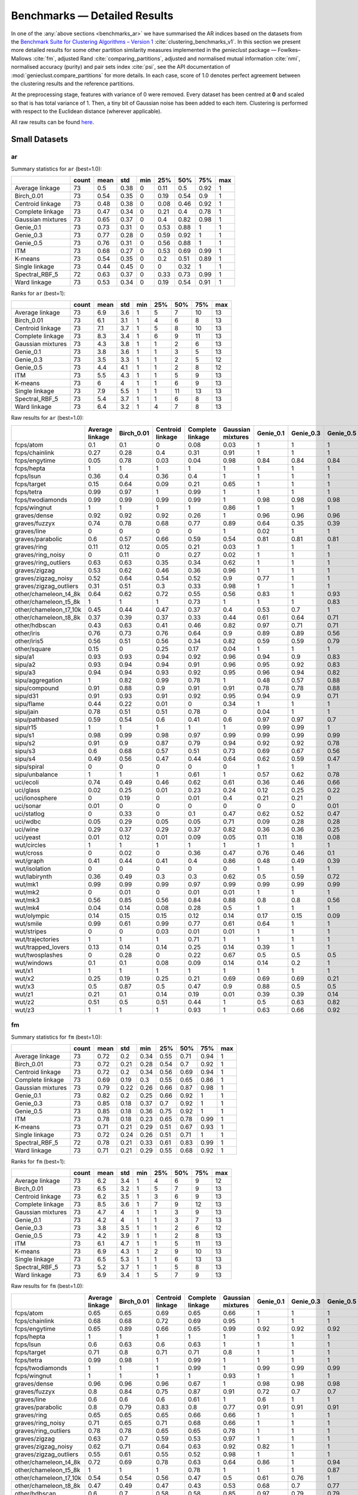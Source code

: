 Benchmarks — Detailed Results
=============================

In one of the :any:`above sections <benchmarks_ar>`
we have summarised the AR indices based on the datasets from
the `Benchmark Suite for Clustering Algorithms – Version 1 <https://github.com/gagolews/clustering_benchmarks_v1>`_
:cite:`clustering_benchmarks_v1`.
In this section we present more detailed results for
some other partition similarity measures implemented in the `genieclust`
package — Fowlkes–Mallows :cite:`fm`, adjusted Rand :cite:`comparing_partitions`,
adjusted and normalised mutual information :cite:`nmi`,
normalised accuracy (purity) and pair sets index :cite:`psi`,
see the API documentation of :mod:`genieclust.compare_partitions` for more details.
In each case, score of 1.0 denotes perfect agreement between the clustering
results and the reference partitions.

At the preprocessing stage, features with variance of 0 were removed.
Every dataset has been centred at **0** and scaled so that is has total
variance of 1. Then, a tiny bit of Gaussian noise has been added to each
item. Clustering is performed with respect to the Euclidean distance
(wherever applicable).

All raw results can be found `here <https://github.com/gagolews/clustering_results_v1/>`_.





Small Datasets
--------------










ar
^^

Summary statistics for ``ar`` (best=1.0):


=================  =======  ======  =====  =====  =====  =====  =====  =====
..                   count    mean    std    min    25%    50%    75%    max
=================  =======  ======  =====  =====  =====  =====  =====  =====
Average linkage         73    0.5    0.38      0   0.11   0.5    0.92      1
Birch_0.01              73    0.54   0.35      0   0.19   0.54   0.9       1
Centroid linkage        73    0.48   0.38      0   0.08   0.46   0.92      1
Complete linkage        73    0.47   0.34      0   0.21   0.4    0.78      1
Gaussian mixtures       73    0.65   0.37      0   0.4    0.82   0.98      1
Genie_0.1               73    0.73   0.31      0   0.53   0.88   1         1
Genie_0.3               73    0.77   0.28      0   0.59   0.92   1         1
Genie_0.5               73    0.76   0.31      0   0.56   0.88   1         1
ITM                     73    0.68   0.27      0   0.53   0.69   0.99      1
K-means                 73    0.54   0.35      0   0.2    0.51   0.89      1
Single linkage          73    0.44   0.45      0   0      0.32   1         1
Spectral_RBF_5          72    0.63   0.37      0   0.33   0.73   0.99      1
Ward linkage            73    0.53   0.34      0   0.19   0.54   0.91      1
=================  =======  ======  =====  =====  =====  =====  =====  ===== 


Ranks for ``ar`` (best=1):


=================  =======  ======  =====  =====  =====  =====  =====  =====
..                   count    mean    std    min    25%    50%    75%    max
=================  =======  ======  =====  =====  =====  =====  =====  =====
Average linkage         73     6.9    3.6      1      5      7     10     13
Birch_0.01              73     6.1    3.1      1      4      6      8     13
Centroid linkage        73     7.1    3.7      1      5      8     10     13
Complete linkage        73     8.3    3.4      1      6      9     11     13
Gaussian mixtures       73     4.3    3.8      1      1      2      6     13
Genie_0.1               73     3.8    3.6      1      1      3      5     13
Genie_0.3               73     3.5    3.3      1      1      2      5     12
Genie_0.5               73     4.4    4.1      1      1      2      8     12
ITM                     73     5.5    4.3      1      1      5      9     13
K-means                 73     6      4        1      1      6      9     13
Single linkage          73     7.9    5.5      1      1     11     13     13
Spectral_RBF_5          73     5.4    3.7      1      1      6      8     13
Ward linkage            73     6.4    3.2      1      4      7      8     13
=================  =======  ======  =====  =====  =====  =====  =====  ===== 


Raw results for ``ar`` (best=1.0):


======================  =================  ============  ==================  ==================  ====================  ===========  ===========  ===========  =====  =========  ================  ================  ==============
..                        Average linkage    Birch_0.01    Centroid linkage    Complete linkage    Gaussian mixtures     Genie_0.1    Genie_0.3    Genie_0.5    ITM    K-means    Single linkage    Spectral_RBF_5    Ward linkage
======================  =================  ============  ==================  ==================  ====================  ===========  ===========  ===========  =====  =========  ================  ================  ==============
fcps/atom                            0.1           0.1                 0                   0.08                  0.03         1            1            1      1          0.18              1                 1               0.1
fcps/chainlink                       0.27          0.28                0.4                 0.31                  0.91         1            1            1      1          0.09              1                 1               0.28
fcps/engytime                        0.05          0.78                0.03                0.04                  0.98         0.84         0.84         0.84   0.83       0.85              0                 0.92            0.75
fcps/hepta                           1             1                   1                   1                     1            1            1            1      0.9        1                 1                 1               1
fcps/lsun                            0.36          0.4                 0.36                0.4                   1            1            1            1      1          0.44              1                 0.8             0.37
fcps/target                          0.15          0.64                0.09                0.21                  0.65         1            1            1      1          0.63              1                 1               0.64
fcps/tetra                           0.99          0.97                1                   0.99                  1            1            1            1      1          1                 0                 1               0.97
fcps/twodiamonds                     0.99          0.99                0.99                0.99                  1            0.98         0.98         0.98   0.99       1                 0                 1               1
fcps/wingnut                         1             1                   1                   1                     0.86         1            1            1      1          0.86              1                 0.78            0.6
graves/dense                         0.92          0.92                0.92                0.26                  1            0.96         0.96         0.96   1          0.81              0                 0.92            0.92
graves/fuzzyx                        0.74          0.78                0.68                0.77                  0.89         0.64         0.35         0.39   0.89       0.93              0                 0.44            0.64
graves/line                          0             0                   0                   0                     1            0.02         1            1      0.12       0                 1                 1               0
graves/parabolic                     0.6           0.57                0.66                0.59                  0.54         0.81         0.81         0.81   0.64       0.59              0                 0.66            0.62
graves/ring                          0.11          0.12                0.05                0.21                  0.03         1            1            1      1          0                 1                 1               0.12
graves/ring_noisy                    0             0.11                0                   0.27                  0.02         1            1            1      1          0.16              0                 1               0.15
graves/ring_outliers                 0.63          0.63                0.35                0.34                  0.62         1            1            1      1          0.62              1                 1               0.63
graves/zigzag                        0.53          0.62                0.46                0.36                  0.96         1            1            1      0.78       0.53              1                 0.68            0.54
graves/zigzag_noisy                  0.52          0.64                0.54                0.52                  0.9          0.77         1            1      0.54       0.51              0.47              0.63            0.66
graves/zigzag_outliers               0.31          0.51                0.3                 0.33                  0.98         1            1            1      0.83       0.44              0.48              0.34            0.39
other/chameleon_t4_8k                0.64          0.62                0.72                0.55                  0.56         0.83         1            0.93   0.84       0.6               0                 0.63            0.61
other/chameleon_t5_8k                1             1                   1                   0.73                  1            1            1            0.83   0.59       1                 0                 1               1
other/chameleon_t7_10k               0.45          0.44                0.47                0.37                  0.4          0.53         0.7          1      0.53       0.42              0                 0.38            0.43
other/chameleon_t8_8k                0.37          0.39                0.37                0.33                  0.44         0.61         0.64         0.71   0.57       0.37              0                 0.36            0.37
other/hdbscan                        0.43          0.63                0.41                0.46                  0.82         0.97         0.71         0.71   0.75       0.64              0                 0.33            0.84
other/iris                           0.76          0.73                0.76                0.64                  0.9          0.89         0.89         0.56   0.89       0.73              0.56              0.75            0.73
other/iris5                          0.56          0.51                0.56                0.34                  0.82         0.59         0.59         0.79   0.52       0.51              0.15              0.53            0.51
other/square                         0.15          0                   0.25                0.17                  0.04         1            1            1      1          0.03              1                 0.17            0.25
sipu/a1                              0.93          0.93                0.94                0.92                  0.96         0.94         0.9          0.83   0.77       0.97              0.44              0.94            0.91
sipu/a2                              0.93          0.94                0.94                0.91                  0.96         0.95         0.92         0.83   0.77       0.97              0.35              0.91            0.92
sipu/a3                              0.94          0.94                0.93                0.92                  0.95         0.96         0.94         0.82   0.77       0.95              0.32              0.93            0.94
sipu/aggregation                     1             0.82                0.99                0.78                  1            0.48         0.57         0.88   0.61       0.76              0.8               0.99            0.81
sipu/compound                        0.91          0.88                0.9                 0.91                  0.91         0.78         0.78         0.88   0.62       0.76              0.93              0.87            0.88
sipu/d31                             0.91          0.93                0.91                0.92                  0.95         0.94         0.9          0.71   0.8        0.95              0.17              0.94            0.92
sipu/flame                           0.44          0.22                0.01                0                     0.34         1            1            1      0.35       0.48              0.01              0.83            0.22
sipu/jain                            0.78          0.51                0.51                0.78                  0            0.04         1            1      0.32       0.32              0.26              0.51            0.51
sipu/pathbased                       0.59          0.54                0.6                 0.41                  0.6          0.97         0.97         0.7    0.54       0.5               0                 0.6             0.54
sipu/r15                             1             1                   1                   1                     1            0.99         0.99         1      0.99       1                 1                 1               1
sipu/s1                              0.98          0.99                0.98                0.97                  0.99         0.99         0.99         0.99   0.76       0.99              0.46              0.99            0.98
sipu/s2                              0.91          0.9                 0.87                0.79                  0.94         0.92         0.92         0.78   0.77       0.94              0                 0.94            0.91
sipu/s3                              0.6           0.68                0.57                0.51                  0.73         0.69         0.67         0.56   0.61       0.72              0                 0.71            0.68
sipu/s4                              0.49          0.56                0.47                0.44                  0.64         0.62         0.59         0.47   0.55       0.63              0                 0.57            0.55
sipu/spiral                          0             0                   0                   0                     0            1            1            1      0.73       0                 1                 0               0
sipu/unbalance                       1             1                   1                   0.61                  1            0.57         0.62         0.78   0.53       1                 1                 1               1
uci/ecoli                            0.74          0.49                0.46                0.62                  0.61         0.36         0.46         0.66   0.33       0.46              0.04              0.35            0.49
uci/glass                            0.02          0.25                0.01                0.23                  0.24         0.12         0.25         0.22   0.23       0.27              0.01              0.22            0.26
uci/ionosphere                       0             0.19                0                   0.01                  0.4          0.21         0.21         0      0.09       0.18              0                 0               0.19
uci/sonar                            0.01          0                   0                   0                     0            0            0            0.01   0          0.01              0                 0               0
uci/statlog                          0             0.33                0                   0.1                   0.47         0.62         0.52         0.47   0.53       0.36              0               nan               0.31
uci/wdbc                             0.05          0.29                0.05                0.05                  0.71         0.09         0.28         0.28   0.63       0.49              0                 0               0.29
uci/wine                             0.29          0.37                0.29                0.37                  0.82         0.36         0.36         0.25   0.39       0.37              0.01              0.32            0.37
uci/yeast                            0.01          0.12                0.01                0.09                  0.05         0.11         0.18         0.08   0.08       0.14              0.01              0.01            0.13
wut/circles                          1             1                   1                   1                     1            1            1            1      1          1                 1                 1               1
wut/cross                            0             0.02                0                   0.36                  0.47         0.76         0.46         0.1    0.53       0.11              0                 0               0.07
wut/graph                            0.41          0.44                0.41                0.4                   0.86         0.48         0.49         0.39   0.52       0.44              0.03              0.41            0.46
wut/isolation                        0             0                   0                   0                     0            1            1            1      1          0                 1                 0               0
wut/labirynth                        0.36          0.49                0.3                 0.3                   0.62         0.5          0.59         0.72   0.72       0.29              0.76              0.39            0.34
wut/mk1                              0.99          0.99                0.99                0.97                  0.99         0.99         0.99         0.99   0.53       0.99              0.56              0.99            0.99
wut/mk2                              0             0.01                0                   0.01                  0.01         1            1            1      1          0.01              1                 0               0
wut/mk3                              0.56          0.85                0.56                0.84                  0.88         0.8          0.8          0.56   0.54       0.89              0                 0.88            0.86
wut/mk4                              0.04          0.14                0.08                0.28                  0.5          1            1            1      0.59       0.2               1                 0.2             0.19
wut/olympic                          0.14          0.15                0.15                0.12                  0.14         0.17         0.15         0.09   0.21       0.11              0                 0.13            0.13
wut/smile                            0.99          0.61                0.99                0.77                  0.61         0.64         1            1      0.62       0.61              1                 1               0.65
wut/stripes                          0             0                   0.03                0.01                  0.01         1            1            1      1          0.01              1                 0.01            0.01
wut/trajectories                     1             1                   1                   0.71                  1            1            1            1      1          1                 1                 1               1
wut/trapped_lovers                   0.13          0.14                0.14                0.25                  0.14         0.39         1            1      0.39       0.15              1                 0.75            0.16
wut/twosplashes                      0             0.28                0                   0.22                  0.67         0.5          0.5          0.5    0.73       0.28              0                 0.28            0.19
wut/windows                          0.1           0.1                 0.08                0.09                  0.14         0.14         0.2          1      0.35       0.09              1                 0.15            0.1
wut/x1                               1             1                   1                   1                     1            1            1            1      1          1                 1                 1               1
wut/x2                               0.25          0.19                0.25                0.21                  0.69         0.69         0.69         0.21   0.69       0.21              0                 0.27            0.19
wut/x3                               0.5           0.87                0.5                 0.47                  0.9          0.88         0.5          0.5    0.65       0.86              0.01              0.51            0.92
wut/z1                               0.21          0.1                 0.14                0.19                  0.01         0.39         0.39         0.14   0.39       0.2               0                 0.15            0.1
wut/z2                               0.51          0.5                 0.51                0.44                  1            0.5          0.63         0.82   0.49       0.47              0.73              0.99            0.43
wut/z3                               1             1                   1                   0.93                  1            0.63         0.66         0.92   0.65       1                 0.74              0.98            1
======================  =================  ============  ==================  ==================  ====================  ===========  ===========  ===========  =====  =========  ================  ================  ============== 


fm
^^

Summary statistics for ``fm`` (best=1.0):


=================  =======  ======  =====  =====  =====  =====  =====  =====
..                   count    mean    std    min    25%    50%    75%    max
=================  =======  ======  =====  =====  =====  =====  =====  =====
Average linkage         73    0.72   0.2    0.34   0.55   0.71   0.94      1
Birch_0.01              73    0.72   0.21   0.28   0.54   0.7    0.92      1
Centroid linkage        73    0.72   0.2    0.34   0.56   0.69   0.94      1
Complete linkage        73    0.69   0.19   0.3    0.55   0.65   0.86      1
Gaussian mixtures       73    0.79   0.22   0.26   0.66   0.87   0.98      1
Genie_0.1               73    0.82   0.2    0.25   0.66   0.92   1         1
Genie_0.3               73    0.85   0.18   0.37   0.7    0.92   1         1
Genie_0.5               73    0.85   0.18   0.36   0.75   0.92   1         1
ITM                     73    0.78   0.18   0.23   0.65   0.78   0.99      1
K-means                 73    0.71   0.21   0.29   0.51   0.67   0.93      1
Single linkage          73    0.72   0.24   0.26   0.51   0.71   1         1
Spectral_RBF_5          72    0.78   0.21   0.33   0.61   0.83   0.99      1
Ward linkage            73    0.71   0.21   0.29   0.55   0.68   0.92      1
=================  =======  ======  =====  =====  =====  =====  =====  ===== 


Ranks for ``fm`` (best=1):


=================  =======  ======  =====  =====  =====  =====  =====  =====
..                   count    mean    std    min    25%    50%    75%    max
=================  =======  ======  =====  =====  =====  =====  =====  =====
Average linkage         73     6.2    3.4      1      4      6      9     12
Birch_0.01              73     6.5    3.2      1      5      7      9     13
Centroid linkage        73     6.2    3.5      1      3      6      9     13
Complete linkage        73     8.5    3.6      1      7      9     12     13
Gaussian mixtures       73     4.7    4        1      1      3      9     13
Genie_0.1               73     4.2    4        1      1      3      7     13
Genie_0.3               73     3.8    3.5      1      1      2      6     12
Genie_0.5               73     4.2    3.9      1      1      2      8     13
ITM                     73     6.1    4.7      1      1      5     11     13
K-means                 73     6.9    4.3      1      2      9     10     13
Single linkage          73     6.5    5.3      1      1      6     13     13
Spectral_RBF_5          73     5.2    3.7      1      1      5      8     13
Ward linkage            73     6.9    3.4      1      5      7      9     13
=================  =======  ======  =====  =====  =====  =====  =====  ===== 


Raw results for ``fm`` (best=1.0):


======================  =================  ============  ==================  ==================  ====================  ===========  ===========  ===========  =====  =========  ================  ================  ==============
..                        Average linkage    Birch_0.01    Centroid linkage    Complete linkage    Gaussian mixtures     Genie_0.1    Genie_0.3    Genie_0.5    ITM    K-means    Single linkage    Spectral_RBF_5    Ward linkage
======================  =================  ============  ==================  ==================  ====================  ===========  ===========  ===========  =====  =========  ================  ================  ==============
fcps/atom                            0.65          0.65                0.69                0.65                  0.66         1            1            1      1          0.65              1                 1               0.65
fcps/chainlink                       0.68          0.68                0.72                0.69                  0.95         1            1            1      1          0.55              1                 1               0.68
fcps/engytime                        0.65          0.89                0.66                0.65                  0.99         0.92         0.92         0.92   0.92       0.92              0.71              0.96            0.87
fcps/hepta                           1             1                   1                   1                     1            1            1            1      0.91       1                 1                 1               1
fcps/lsun                            0.6           0.63                0.6                 0.63                  1            1            1            1      1          0.65              1                 0.88            0.61
fcps/target                          0.71          0.8                 0.71                0.71                  0.8          1            1            1      1          0.79              1                 1               0.79
fcps/tetra                           0.99          0.98                1                   0.99                  1            1            1            1      1          1                 0.49              1               0.98
fcps/twodiamonds                     1             1                   1                   0.99                  1            0.99         0.99         0.99   0.99       1                 0.71              1               1
fcps/wingnut                         1             1                   1                   1                     0.93         1            1            1      1          0.93              1                 0.89            0.8
graves/dense                         0.96          0.96                0.96                0.67                  1            0.98         0.98         0.98   1          0.9               0.69              0.96            0.96
graves/fuzzyx                        0.8           0.84                0.75                0.87                  0.91         0.72         0.7          0.7    0.94       0.96              0.72              0.69            0.8
graves/line                          0.6           0.6                 0.6                 0.61                  1            0.6          1            1      0.63       0.6               1                 1               0.64
graves/parabolic                     0.8           0.79                0.83                0.8                   0.77         0.91         0.91         0.91   0.82       0.79              0.71              0.83            0.81
graves/ring                          0.65          0.65                0.65                0.66                  0.66         1            1            1      1          0.5               1                 1               0.65
graves/ring_noisy                    0.71          0.65                0.71                0.68                  0.66         1            1            1      1          0.65              0.71              1               0.65
graves/ring_outliers                 0.78          0.78                0.65                0.65                  0.78         1            1            1      1          0.78              1                 1               0.78
graves/zigzag                        0.63          0.7                 0.59                0.53                  0.97         1            1            1      0.82       0.64              1                 0.75            0.64
graves/zigzag_noisy                  0.62          0.71                0.64                0.63                  0.92         0.82         1            1      0.63       0.62              0.67              0.72            0.73
graves/zigzag_outliers               0.55          0.61                0.55                0.52                  0.98         1            1            1      0.86       0.59              0.67              0.66            0.58
other/chameleon_t4_8k                0.72          0.69                0.78                0.63                  0.64         0.86         1            0.94   0.87       0.67              0.44              0.69            0.68
other/chameleon_t5_8k                1             1                   1                   0.78                  1            1            1            0.87   0.67       1                 0.41              1               1
other/chameleon_t7_10k               0.54          0.54                0.56                0.47                  0.5          0.61         0.76         1      0.62       0.51              0.43              0.48            0.52
other/chameleon_t8_8k                0.47          0.49                0.47                0.43                  0.53         0.68         0.7          0.77   0.64       0.46              0.41              0.46            0.47
other/hdbscan                        0.6           0.7                 0.58                0.58                  0.85         0.97         0.79         0.79   0.8        0.7               0.42              0.53            0.87
other/iris                           0.84          0.82                0.84                0.77                  0.94         0.92         0.92         0.75   0.92       0.82              0.76              0.83            0.82
other/iris5                          0.77          0.74                0.77                0.67                  0.9          0.76         0.76         0.89   0.72       0.73              0.69              0.75            0.74
other/square                         0.65          0.5                 0.67                0.65                  0.52         1            1            1      1          0.52              1                 0.65            0.67
sipu/a1                              0.93          0.94                0.94                0.92                  0.96         0.94         0.9          0.85   0.78       0.97              0.56              0.94            0.92
sipu/a2                              0.94          0.94                0.94                0.91                  0.96         0.95         0.92         0.84   0.78       0.97              0.48              0.91            0.92
sipu/a3                              0.94          0.94                0.94                0.92                  0.95         0.96         0.94         0.84   0.77       0.95              0.45              0.93            0.94
sipu/aggregation                     1             0.86                0.99                0.83                  1            0.58         0.66         0.91   0.69       0.82              0.86              0.99            0.86
sipu/compound                        0.94          0.92                0.93                0.94                  0.94         0.85         0.85         0.92   0.74       0.83              0.95              0.91            0.92
sipu/d31                             0.91          0.93                0.91                0.93                  0.95         0.94         0.9          0.74   0.81       0.96              0.35              0.94            0.92
sipu/flame                           0.73          0.63                0.73                0.62                  0.68         1            1            1      0.69       0.75              0.73              0.92            0.63
sipu/jain                            0.92          0.79                0.79                0.92                  0.59         0.59         1            1      0.7        0.7               0.8               0.79            0.79
sipu/pathbased                       0.73          0.67                0.73                0.6                   0.74         0.98         0.98         0.8    0.69       0.66              0.57              0.74            0.67
sipu/r15                             1             1                   1                   1                     1            0.99         0.99         1      0.99       1                 1                 1               1
sipu/s1                              0.98          0.99                0.98                0.97                  0.99         0.99         0.99         0.99   0.77       0.99              0.59              0.99            0.98
sipu/s2                              0.92          0.91                0.88                0.81                  0.95         0.92         0.92         0.8    0.78       0.94              0.26              0.94            0.91
sipu/s3                              0.64          0.7                 0.62                0.55                  0.75         0.71         0.69         0.61   0.64       0.74              0.26              0.73            0.7
sipu/s4                              0.55          0.59                0.53                0.49                  0.67         0.64         0.62         0.53   0.58       0.66              0.26              0.61            0.58
sipu/spiral                          0.36          0.34                0.36                0.34                  0.33         1            1            1      0.82       0.33              1                 0.33            0.34
sipu/unbalance                       1             1                   1                   0.77                  1            0.69         0.73         0.84   0.66       1                 1                 1               1
uci/ecoli                            0.82          0.61                0.68                0.72                  0.71         0.51         0.59         0.75   0.48       0.59              0.53              0.62            0.61
uci/glass                            0.49          0.5                 0.49                0.55                  0.47         0.33         0.48         0.48   0.41       0.51              0.51              0.47            0.51
uci/ionosphere                       0.73          0.61                0.73                0.73                  0.71         0.64         0.64         0.64   0.56       0.61              0.73              0.73            0.61
uci/sonar                            0.65          0.53                0.69                0.53                  0.51         0.52         0.52         0.64   0.51       0.5               0.7               0.7             0.53
uci/statlog                          0.37          0.47                0.38                0.43                  0.57         0.68         0.6          0.58   0.6        0.48              0.38            nan               0.45
uci/wdbc                             0.72          0.74                0.72                0.72                  0.87         0.6          0.74         0.74   0.82       0.79              0.73              0.73            0.74
uci/wine                             0.62          0.58                0.62                0.59                  0.88         0.58         0.58         0.59   0.6        0.58              0.56              0.63            0.58
uci/yeast                            0.46          0.28                0.47                0.42                  0.26         0.25         0.39         0.39   0.23       0.3               0.47              0.47            0.29
wut/circles                          1             1                   1                   1                     1            1            1            1      1          1                 1                 1               1
wut/cross                            0.49          0.45                0.49                0.6                   0.64         0.82         0.62         0.44   0.67       0.44              0.5               0.5             0.44
wut/graph                            0.49          0.51                0.49                0.48                  0.88         0.54         0.55         0.49   0.57       0.51              0.31              0.49            0.53
wut/isolation                        0.34          0.35                0.35                0.34                  0.33         1            1            1      1          0.33              1                 0.33            0.34
wut/labirynth                        0.51          0.61                0.47                0.46                  0.72         0.62         0.69         0.79   0.79       0.45              0.85              0.53            0.49
wut/mk1                              0.99          0.99                0.99                0.98                  0.99         0.99         0.99         0.99   0.7        0.99              0.77              0.99            0.99
wut/mk2                              0.5           0.51                0.51                0.5                   0.5          1            1            1      1          0.5               1                 0.5             0.51
wut/mk3                              0.77          0.9                 0.77                0.9                   0.92         0.86         0.86         0.75   0.7        0.93              0.57              0.92            0.91
wut/mk4                              0.49          0.49                0.48                0.55                  0.67         1            1            1      0.73       0.5               1                 0.51            0.5
wut/olympic                          0.35          0.33                0.34                0.3                   0.32         0.37         0.37         0.36   0.38       0.29              0.45              0.33            0.31
wut/smile                            0.99          0.73                0.99                0.86                  0.73         0.75         1            1      0.72       0.73              1                 1               0.76
wut/stripes                          0.51          0.54                0.51                0.53                  0.51         1            1            1      1          0.51              1                 0.51            0.55
wut/trajectories                     1             1                   1                   0.8                   1            1            1            1      1          1                 1                 1               1
wut/trapped_lovers                   0.5           0.5                 0.52                0.54                  0.5          0.64         1            1      0.64       0.5               1                 0.86            0.5
wut/twosplashes                      0.69          0.64                0.69                0.61                  0.84         0.75         0.75         0.75   0.87       0.64              0.7               0.64            0.6
wut/windows                          0.39          0.39                0.38                0.39                  0.41         0.43         0.5          1      0.58       0.37              1                 0.43            0.4
wut/x1                               1             1                   1                   1                     1            1            1            1      1          1                 1                 1               1
wut/x2                               0.59          0.54                0.59                0.55                  0.8          0.8          0.8          0.55   0.79       0.55              0.57              0.6             0.54
wut/x3                               0.68          0.9                 0.68                0.62                  0.93         0.91         0.67         0.67   0.76       0.89              0.51              0.69            0.94
wut/z1                               0.51          0.42                0.48                0.46                  0.36         0.6          0.6          0.5    0.6        0.47              0.55              0.43            0.42
wut/z2                               0.68          0.66                0.67                0.62                  1            0.66         0.76         0.89   0.65       0.64              0.86              0.99            0.61
wut/z3                               1             1                   1                   0.95                  1            0.74         0.77         0.94   0.74       1                 0.84              0.99            1
======================  =================  ============  ==================  ==================  ====================  ===========  ===========  ===========  =====  =========  ================  ================  ============== 


ami
^^^

Summary statistics for ``ami`` (best=1.0):


=================  =======  ======  =====  =====  =====  =====  =====  =====
..                   count    mean    std    min    25%    50%    75%    max
=================  =======  ======  =====  =====  =====  =====  =====  =====
Average linkage         73    0.57   0.36   0      0.27   0.64   0.95      1
Birch_0.01              73    0.6    0.33   0      0.34   0.65   0.92      1
Centroid linkage        73    0.55   0.36   0      0.18   0.6    0.95      1
Complete linkage        73    0.55   0.31   0      0.35   0.55   0.83      1
Gaussian mixtures       73    0.68   0.34   0      0.43   0.8    0.97      1
Genie_0.1               73    0.79   0.26   0      0.71   0.87   1         1
Genie_0.3               73    0.82   0.24   0      0.74   0.95   1         1
Genie_0.5               73    0.81   0.26   0.06   0.7    0.94   1         1
ITM                     73    0.75   0.24   0      0.63   0.76   0.97      1
K-means                 73    0.59   0.33   0      0.36   0.64   0.88      1
Single linkage          73    0.49   0.46   0      0      0.71   1         1
Spectral_RBF_5          72    0.67   0.34   0      0.47   0.76   0.99      1
Ward linkage            73    0.6    0.32   0      0.35   0.63   0.91      1
=================  =======  ======  =====  =====  =====  =====  =====  ===== 


Ranks for ``ami`` (best=1):


=================  =======  ======  =====  =====  =====  =====  =====  =====
..                   count    mean    std    min    25%    50%    75%    max
=================  =======  ======  =====  =====  =====  =====  =====  =====
Average linkage         73     6.8    3.7      1      4      7     10     13
Birch_0.01              73     6      3.2      1      4      6      8     13
Centroid linkage        73     7      3.8      1      5      7     11     13
Complete linkage        73     8.3    3.4      1      6      9     11     13
Gaussian mixtures       73     4.4    3.9      1      1      3      7     13
Genie_0.1               73     3.7    3.5      1      1      2      5     13
Genie_0.3               73     3.2    3.2      1      1      1      4     12
Genie_0.5               73     4.1    3.9      1      1      1      8     13
ITM                     73     5.9    4.2      1      2      5     10     13
K-means                 73     6.1    4.1      1      1      6     10     13
Single linkage          73     8.1    5.4      1      1     11     13     13
Spectral_RBF_5          73     5.2    3.7      1      1      5      9     13
Ward linkage            73     6.3    3.3      1      4      7      9     13
=================  =======  ======  =====  =====  =====  =====  =====  ===== 


Raw results for ``ami`` (best=1.0):


======================  =================  ============  ==================  ==================  ====================  ===========  ===========  ===========  =====  =========  ================  ================  ==============
..                        Average linkage    Birch_0.01    Centroid linkage    Complete linkage    Gaussian mixtures     Genie_0.1    Genie_0.3    Genie_0.5    ITM    K-means    Single linkage    Spectral_RBF_5    Ward linkage
======================  =================  ============  ==================  ==================  ====================  ===========  ===========  ===========  =====  =========  ================  ================  ==============
fcps/atom                            0.22          0.22                0.04                0.2                   0.13         1            1            1      1          0.29              1                 1               0.22
fcps/chainlink                       0.36          0.37                0.45                0.39                  0.84         1            1            1      1          0.07              1                 1               0.37
fcps/engytime                        0.16          0.68                0.12                0.15                  0.96         0.79         0.79         0.79   0.74       0.77              0                 0.87            0.68
fcps/hepta                           1             1                   1                   1                     1            1            1            1      0.94       1                 1                 1               1
fcps/lsun                            0.5           0.53                0.5                 0.53                  1            1            1            1      1          0.54              1                 0.82            0.51
fcps/target                          0.33          0.64                0.28                0.38                  0.65         1            1            1      1          0.63              1                 1               0.63
fcps/tetra                           0.99          0.96                1                   0.98                  1            1            1            1      1          1                 0                 1               0.96
fcps/twodiamonds                     0.99          0.99                0.99                0.97                  1            0.95         0.95         0.95   0.97       1                 0                 1               1
fcps/wingnut                         1             1                   1                   1                     0.78         1            1            1      1          0.77              1                 0.68            0.49
graves/dense                         0.88          0.88                0.88                0.35                  1            0.93         0.93         0.93   1          0.76              0.02              0.88            0.88
graves/fuzzyx                        0.8           0.83                0.77                0.79                  0.89         0.74         0.59         0.58   0.84       0.88              0                 0.64            0.74
graves/line                          0.14          0.14                0.18                0.14                  1            0.2          1            1      0.25       0.18              1                 1               0.1
graves/parabolic                     0.49          0.57                0.55                0.51                  0.43         0.74         0.74         0.74   0.54       0.48              0                 0.55            0.52
graves/ring                          0.23          0.24                0.16                0.31                  0.13         1            1            1      1          0                 1                 1               0.24
graves/ring_noisy                    0             0.23                0                   0.36                  0.12         1            1            1      1          0.28              0                 1               0.26
graves/ring_outliers                 0.65          0.65                0.41                0.41                  0.65         1            1            1      1          0.65              1                 1               0.65
graves/zigzag                        0.67          0.76                0.63                0.56                  0.96         1            1            1      0.85       0.71              1                 0.8             0.71
graves/zigzag_noisy                  0.66          0.75                0.71                0.67                  0.89         0.85         1            1      0.68       0.66              0.74              0.78            0.76
graves/zigzag_outliers               0.49          0.65                0.49                0.53                  0.97         1            1            1      0.9        0.61              0.74              0.53            0.57
other/chameleon_t4_8k                0.76          0.73                0.81                0.62                  0.69         0.91         1            0.95   0.87       0.7               0                 0.72            0.73
other/chameleon_t5_8k                1             1                   1                   0.83                  1            1            1            0.93   0.75       1                 0                 1               1
other/chameleon_t7_10k               0.69          0.71                0.71                0.6                   0.68         0.78         0.87         1      0.76       0.66              0                 0.64            0.69
other/chameleon_t8_8k                0.59          0.58                0.6                 0.55                  0.64         0.79         0.79         0.86   0.76       0.59              0                 0.58            0.59
other/hdbscan                        0.62          0.75                0.6                 0.61                  0.82         0.97         0.87         0.87   0.85       0.73              0                 0.55            0.86
other/iris                           0.8           0.77                0.8                 0.72                  0.9          0.87         0.87         0.7    0.87       0.76              0.71              0.8             0.77
other/iris5                          0.63          0.56                0.63                0.46                  0.81         0.58         0.58         0.76   0.54       0.54              0.34              0.61            0.56
other/square                         0.27          0                   0.34                0.28                  0.03         1            1            1      1          0.02              1                 0.28            0.35
sipu/a1                              0.95          0.96                0.96                0.95                  0.97         0.96         0.95         0.94   0.89       0.97              0.78              0.96            0.95
sipu/a2                              0.96          0.96                0.96                0.95                  0.98         0.97         0.96         0.94   0.9        0.98              0.76              0.96            0.96
sipu/a3                              0.97          0.97                0.97                0.96                  0.97         0.97         0.97         0.95   0.91       0.97              0.76              0.96            0.97
sipu/aggregation                     1             0.92                0.99                0.9                   1            0.7          0.76         0.92   0.78       0.88              0.88              0.99            0.92
sipu/compound                        0.93          0.88                0.91                0.93                  0.93         0.85         0.85         0.88   0.74       0.83              0.93              0.86            0.88
sipu/d31                             0.95          0.95                0.95                0.95                  0.96         0.96         0.95         0.9    0.91       0.97              0.63              0.96            0.95
sipu/flame                           0.48          0.35                0.02                0.12                  0.42         1            1            1      0.43       0.43              0.02              0.73            0.35
sipu/jain                            0.7           0.5                 0.5                 0.7                   0.2          0.23         1            1      0.39       0.37              0.24              0.5             0.5
sipu/pathbased                       0.64          0.59                0.65                0.5                   0.66         0.95         0.95         0.81   0.61       0.58              0                 0.67            0.59
sipu/r15                             1             1                   1                   1                     1            0.99         0.99         1      0.99       1                 1                 1               1
sipu/s1                              0.98          0.99                0.98                0.98                  0.99         0.99         0.99         0.99   0.88       0.99              0.79              0.99            0.98
sipu/s2                              0.93          0.92                0.93                0.88                  0.95         0.93         0.93         0.91   0.86       0.95              0                 0.94            0.93
sipu/s3                              0.75          0.77                0.74                0.7                   0.8          0.78         0.77         0.75   0.74       0.79              0                 0.79            0.77
sipu/s4                              0.66          0.69                0.65                0.63                  0.73         0.71         0.7          0.66   0.68       0.72              0                 0.71            0.69
sipu/spiral                          0             0                   0                   0                     0            1            1            1      0.78       0                 1                 0               0
sipu/unbalance                       1             1                   1                   0.82                  1            0.75         0.77         0.82   0.75       1                 0.99              1               1
uci/ecoli                            0.71          0.62                0.54                0.64                  0.57         0.49         0.54         0.57   0.49       0.58              0.11              0.48            0.62
uci/glass                            0.07          0.34                0.05                0.35                  0.33         0.25         0.38         0.34   0.33       0.4               0.03              0.31            0.37
uci/ionosphere                       0             0.14                0                   0.01                  0.32         0.13         0.13         0.06   0.09       0.13              0                 0               0.14
uci/sonar                            0             0                   0.04                0                     0            0            0            0.07   0          0.01              0                 0               0
uci/statlog                          0.01          0.53                0                   0.35                  0.61         0.68         0.68         0.7    0.63       0.52              0               nan               0.49
uci/wdbc                             0.09          0.32                0.09                0.09                  0.61         0.24         0.31         0.31   0.51       0.46              0                 0               0.32
uci/wine                             0.4           0.41                0.4                 0.44                  0.82         0.41         0.41         0.38   0.37       0.42              0.04              0.42            0.41
uci/yeast                            0.05          0.22                0.05                0.18                  0.14         0.22         0.25         0.19   0.19       0.26              0.05              0.06            0.23
wut/circles                          1             1                   1                   1                     1            1            1            1      1          1                 1                 1               1
wut/cross                            0.04          0.18                0.04                0.48                  0.61         0.81         0.62         0.36   0.7        0.36              0                 0.01            0.31
wut/graph                            0.62          0.63                0.63                0.6                   0.89         0.68         0.69         0.62   0.69       0.64              0.23              0.62            0.65
wut/isolation                        0             0                   0                   0                     0            1            1            1      1          0                 1                 0               0
wut/labirynth                        0.59          0.71                0.53                0.54                  0.76         0.71         0.78         0.88   0.87       0.5               0.85              0.6             0.58
wut/mk1                              0.98          0.98                0.98                0.95                  0.98         0.98         0.98         0.98   0.61       0.98              0.72              0.98            0.98
wut/mk2                              0             0.01                0                   0.01                  0            1            1            1      1          0.01              1                 0               0
wut/mk3                              0.71          0.83                0.71                0.83                  0.85         0.8          0.8          0.69   0.61       0.86              0                 0.85            0.84
wut/mk4                              0.11          0.2                 0.15                0.3                   0.58         1            1            1      0.65       0.25              1                 0.25            0.24
wut/olympic                          0.31          0.27                0.29                0.21                  0.25         0.33         0.33         0.31   0.31       0.2               0                 0.31            0.23
wut/smile                            0.98          0.79                0.98                0.83                  0.79         0.8          1            1      0.85       0.79              1                 1               0.8
wut/stripes                          0             0                   0.02                0.01                  0.01         1            1            1      1          0.01              1                 0.01            0.01
wut/trajectories                     1             1                   1                   0.83                  1            1            1            1      1          1                 1                 1               1
wut/trapped_lovers                   0.35          0.36                0.35                0.45                  0.36         0.62         1            1      0.62       0.38              1                 0.74            0.39
wut/twosplashes                      0.04          0.21                0.04                0.17                  0.56         0.4          0.4          0.4    0.69       0.21              0.01              0.21            0.15
wut/windows                          0.4           0.4                 0.38                0.4                   0.43         0.48         0.56         1      0.65       0.35              1                 0.43            0.4
wut/x1                               1             1                   1                   1                     1            1            1            1      1          1                 1                 1               1
wut/x2                               0.4           0.38                0.4                 0.39                  0.75         0.75         0.75         0.39   0.71       0.39              0                 0.41            0.38
wut/x3                               0.66          0.87                0.66                0.63                  0.89         0.87         0.66         0.66   0.69       0.87              0.01              0.68            0.91
wut/z1                               0.32          0.13                0.28                0.26                  0.03         0.47         0.47         0.24   0.46       0.27              0.05              0.19            0.13
wut/z2                               0.72          0.72                0.72                0.64                  1            0.72         0.74         0.86   0.71       0.68              0.81              0.98            0.69
wut/z3                               0.99          0.99                0.99                0.93                  0.99         0.74         0.74         0.91   0.75       1                 0.84              0.97            1
======================  =================  ============  ==================  ==================  ====================  ===========  ===========  ===========  =====  =========  ================  ================  ============== 


nmi
^^^

Summary statistics for ``nmi`` (best=1.0):


=================  =======  ======  =====  =====  =====  =====  =====  =====
..                   count    mean    std    min    25%    50%    75%    max
=================  =======  ======  =====  =====  =====  =====  =====  =====
Average linkage         73    0.57   0.35   0      0.27   0.64   0.95      1
Birch_0.01              73    0.6    0.33   0      0.35   0.66   0.92      1
Centroid linkage        73    0.55   0.36   0      0.18   0.61   0.95      1
Complete linkage        73    0.56   0.31   0      0.35   0.55   0.83      1
Gaussian mixtures       73    0.68   0.34   0      0.43   0.8    0.98      1
Genie_0.1               73    0.79   0.26   0      0.71   0.87   1         1
Genie_0.3               73    0.82   0.24   0      0.74   0.95   1         1
Genie_0.5               73    0.82   0.26   0.07   0.71   0.94   1         1
ITM                     73    0.75   0.24   0.01   0.63   0.76   0.97      1
K-means                 73    0.59   0.32   0      0.37   0.64   0.88      1
Single linkage          73    0.5    0.45   0      0.01   0.72   1         1
Spectral_RBF_5          72    0.67   0.34   0      0.49   0.76   0.99      1
Ward linkage            73    0.6    0.32   0      0.35   0.64   0.91      1
=================  =======  ======  =====  =====  =====  =====  =====  ===== 


Ranks for ``nmi`` (best=1):


=================  =======  ======  =====  =====  =====  =====  =====  =====
..                   count    mean    std    min    25%    50%    75%    max
=================  =======  ======  =====  =====  =====  =====  =====  =====
Average linkage         73     6.9    3.7      1      4      7     10     13
Birch_0.01              73     6.2    3.2      1      4      6      8     13
Centroid linkage        73     7      3.8      1      5      6     11     13
Complete linkage        73     8.4    3.4      1      6      9     11     13
Gaussian mixtures       73     4.5    4        1      1      3      7     13
Genie_0.1               73     3.8    3.6      1      1      2      5     13
Genie_0.3               73     3.3    3.2      1      1      1      4     12
Genie_0.5               73     4.1    3.9      1      1      1      8     13
ITM                     73     5.8    4.2      1      1      5     10     13
K-means                 73     6.2    4.2      1      1      6     10     13
Single linkage          73     8.1    5.4      1      1     11     13     13
Spectral_RBF_5          73     5.2    3.7      1      1      5      8     13
Ward linkage            73     6.5    3.3      1      4      7      9     13
=================  =======  ======  =====  =====  =====  =====  =====  ===== 


Raw results for ``nmi`` (best=1.0):


======================  =================  ============  ==================  ==================  ====================  ===========  ===========  ===========  =====  =========  ================  ================  ==============
..                        Average linkage    Birch_0.01    Centroid linkage    Complete linkage    Gaussian mixtures     Genie_0.1    Genie_0.3    Genie_0.5    ITM    K-means    Single linkage    Spectral_RBF_5    Ward linkage
======================  =================  ============  ==================  ==================  ====================  ===========  ===========  ===========  =====  =========  ================  ================  ==============
fcps/atom                            0.22          0.22                0.04                0.2                   0.13         1            1            1      1          0.29              1                 1               0.22
fcps/chainlink                       0.36          0.37                0.45                0.39                  0.84         1            1            1      1          0.07              1                 1               0.37
fcps/engytime                        0.16          0.68                0.12                0.15                  0.96         0.79         0.79         0.79   0.74       0.77              0                 0.87            0.68
fcps/hepta                           1             1                   1                   1                     1            1            1            1      0.95       1                 1                 1               1
fcps/lsun                            0.5           0.53                0.5                 0.53                  1            1            1            1      1          0.54              1                 0.82            0.51
fcps/target                          0.34          0.64                0.28                0.38                  0.65         1            1            1      1          0.64              1                 1               0.64
fcps/tetra                           0.99          0.96                1                   0.98                  1            1            1            1      1          1                 0.01              1               0.96
fcps/twodiamonds                     0.99          0.99                0.99                0.97                  1            0.95         0.95         0.95   0.97       1                 0                 1               1
fcps/wingnut                         1             1                   1                   1                     0.78         1            1            1      1          0.77              1                 0.68            0.49
graves/dense                         0.88          0.88                0.88                0.35                  1            0.93         0.93         0.93   1          0.76              0.03              0.88            0.88
graves/fuzzyx                        0.8           0.83                0.77                0.79                  0.89         0.75         0.6          0.58   0.84       0.88              0.01              0.64            0.74
graves/line                          0.14          0.14                0.18                0.14                  1            0.2          1            1      0.25       0.18              1                 1               0.1
graves/parabolic                     0.49          0.57                0.55                0.51                  0.43         0.74         0.74         0.74   0.54       0.48              0.01              0.55            0.52
graves/ring                          0.23          0.24                0.16                0.31                  0.13         1            1            1      1          0                 1                 1               0.24
graves/ring_noisy                    0             0.24                0                   0.36                  0.12         1            1            1      1          0.28              0                 1               0.27
graves/ring_outliers                 0.66          0.66                0.41                0.41                  0.65         1            1            1      1          0.65              1                 1               0.66
graves/zigzag                        0.67          0.76                0.64                0.57                  0.96         1            1            1      0.85       0.71              1                 0.81            0.71
graves/zigzag_noisy                  0.67          0.76                0.71                0.68                  0.89         0.85         1            1      0.68       0.67              0.74              0.79            0.77
graves/zigzag_outliers               0.5           0.66                0.5                 0.54                  0.98         1            1            1      0.9        0.62              0.74              0.53            0.57
other/chameleon_t4_8k                0.76          0.73                0.81                0.62                  0.69         0.91         1            0.95   0.87       0.7               0                 0.72            0.73
other/chameleon_t5_8k                1             1                   1                   0.83                  1            1            1            0.93   0.75       1                 0                 1               1
other/chameleon_t7_10k               0.69          0.71                0.71                0.6                   0.68         0.78         0.87         1      0.76       0.66              0                 0.64            0.69
other/chameleon_t8_8k                0.59          0.58                0.6                 0.55                  0.64         0.79         0.79         0.86   0.76       0.59              0                 0.58            0.59
other/hdbscan                        0.62          0.75                0.61                0.61                  0.82         0.97         0.87         0.88   0.85       0.73              0                 0.55            0.86
other/iris                           0.81          0.77                0.81                0.72                  0.9          0.87         0.87         0.71   0.87       0.76              0.72              0.8             0.77
other/iris5                          0.64          0.57                0.64                0.47                  0.81         0.59         0.59         0.76   0.55       0.55              0.36              0.62            0.57
other/square                         0.27          0                   0.34                0.28                  0.03         1            1            1      1          0.02              1                 0.28            0.35
sipu/a1                              0.95          0.96                0.96                0.95                  0.97         0.96         0.95         0.94   0.89       0.97              0.79              0.96            0.95
sipu/a2                              0.96          0.96                0.96                0.95                  0.98         0.97         0.96         0.95   0.91       0.98              0.77              0.96            0.96
sipu/a3                              0.97          0.97                0.97                0.96                  0.98         0.98         0.97         0.95   0.91       0.98              0.76              0.97            0.97
sipu/aggregation                     1             0.92                0.99                0.9                   1            0.71         0.76         0.92   0.78       0.88              0.88              0.99            0.92
sipu/compound                        0.93          0.88                0.92                0.93                  0.93         0.85         0.85         0.89   0.75       0.83              0.93              0.86            0.88
sipu/d31                             0.95          0.96                0.95                0.95                  0.96         0.96         0.95         0.91   0.91       0.97              0.64              0.96            0.95
sipu/flame                           0.48          0.35                0.02                0.13                  0.42         1            1            1      0.43       0.43              0.02              0.73            0.35
sipu/jain                            0.7           0.51                0.51                0.7                   0.2          0.23         1            1      0.39       0.37              0.25              0.51            0.51
sipu/pathbased                       0.64          0.6                 0.66                0.51                  0.66         0.95         0.95         0.81   0.61       0.59              0.02              0.67            0.6
sipu/r15                             1             1                   1                   1                     1            0.99         0.99         1      0.99       1                 1                 1               1
sipu/s1                              0.98          0.99                0.98                0.98                  0.99         0.99         0.99         0.99   0.88       0.99              0.79              0.99            0.98
sipu/s2                              0.93          0.92                0.93                0.88                  0.95         0.93         0.93         0.91   0.86       0.95              0.01              0.94            0.93
sipu/s3                              0.75          0.77                0.74                0.71                  0.8          0.78         0.78         0.75   0.75       0.79              0.01              0.79            0.77
sipu/s4                              0.67          0.69                0.66                0.63                  0.73         0.72         0.71         0.67   0.68       0.72              0.01              0.71            0.69
sipu/spiral                          0             0.01                0.01                0.01                  0            1            1            1      0.79       0                 1                 0               0.01
sipu/unbalance                       1             1                   1                   0.82                  1            0.75         0.77         0.82   0.75       1                 0.99              1               1
uci/ecoli                            0.72          0.63                0.56                0.65                  0.59         0.51         0.56         0.59   0.51       0.6               0.15              0.51            0.63
uci/glass                            0.11          0.37                0.09                0.38                  0.36         0.28         0.41         0.37   0.35       0.43              0.07              0.34            0.39
uci/ionosphere                       0.01          0.14                0.01                0.02                  0.32         0.13         0.13         0.07   0.09       0.13              0.01              0.01            0.14
uci/sonar                            0.01          0                   0.05                0                     0.01         0            0            0.08   0.01       0.01              0.01              0.01            0
uci/statlog                          0.02          0.53                0.01                0.35                  0.62         0.68         0.68         0.7    0.63       0.52              0.01            nan               0.49
uci/wdbc                             0.09          0.32                0.09                0.09                  0.61         0.24         0.32         0.32   0.51       0.46              0.01              0.01            0.32
uci/wine                             0.4           0.42                0.4                 0.44                  0.82         0.42         0.42         0.39   0.38       0.43              0.06              0.43            0.42
uci/yeast                            0.07          0.23                0.07                0.19                  0.15         0.23         0.27         0.2    0.2        0.27              0.07              0.07            0.24
wut/circles                          1             1                   1                   1                     1            1            1            1      1          1                 1                 1               1
wut/cross                            0.04          0.19                0.04                0.48                  0.61         0.81         0.62         0.36   0.7        0.37              0                 0.01            0.31
wut/graph                            0.62          0.63                0.64                0.61                  0.89         0.68         0.69         0.62   0.7        0.64              0.24              0.63            0.66
wut/isolation                        0             0                   0                   0                     0            1            1            1      1          0                 1                 0               0
wut/labirynth                        0.59          0.71                0.54                0.54                  0.76         0.71         0.78         0.88   0.87       0.5               0.85              0.6             0.58
wut/mk1                              0.98          0.98                0.98                0.95                  0.98         0.98         0.98         0.98   0.62       0.98              0.73              0.98            0.98
wut/mk2                              0             0.01                0                   0.01                  0.01         1            1            1      1          0.01              1                 0               0
wut/mk3                              0.71          0.83                0.71                0.83                  0.85         0.8          0.8          0.69   0.61       0.86              0.01              0.85            0.84
wut/mk4                              0.12          0.2                 0.15                0.3                   0.58         1            1            1      0.65       0.25              1                 0.25            0.24
wut/olympic                          0.31          0.27                0.29                0.21                  0.25         0.33         0.34         0.31   0.31       0.2               0                 0.31            0.23
wut/smile                            0.98          0.79                0.98                0.83                  0.79         0.8          1            1      0.85       0.79              1                 1               0.81
wut/stripes                          0             0                   0.02                0.01                  0.01         1            1            1      1          0.01              1                 0.01            0.01
wut/trajectories                     1             1                   1                   0.83                  1            1            1            1      1          1                 1                 1               1
wut/trapped_lovers                   0.35          0.36                0.35                0.45                  0.36         0.63         1            1      0.62       0.38              1                 0.74            0.39
wut/twosplashes                      0.04          0.21                0.04                0.17                  0.56         0.4          0.4          0.4    0.69       0.21              0.01              0.21            0.15
wut/windows                          0.41          0.41                0.38                0.4                   0.43         0.48         0.56         1      0.65       0.35              1                 0.43            0.4
wut/x1                               1             1                   1                   1                     1            1            1            1      1          1                 1                 1               1
wut/x2                               0.41          0.39                0.41                0.4                   0.75         0.75         0.75         0.4    0.71       0.4               0.03              0.43            0.39
wut/x3                               0.67          0.87                0.67                0.64                  0.89         0.87         0.67         0.67   0.7        0.87              0.04              0.69            0.91
wut/z1                               0.33          0.14                0.29                0.27                  0.04         0.47         0.47         0.24   0.47       0.27              0.07              0.19            0.14
wut/z2                               0.72          0.72                0.72                0.64                  1            0.72         0.74         0.86   0.72       0.68              0.81              0.98            0.69
wut/z3                               0.99          0.99                0.99                0.93                  0.99         0.74         0.75         0.91   0.75       1                 0.84              0.97            1
======================  =================  ============  ==================  ==================  ====================  ===========  ===========  ===========  =====  =========  ================  ================  ============== 


nacc
^^^^

Summary statistics for ``nacc`` (best=1.0):


=================  =======  ======  =====  =====  =====  =====  =====  =====
..                   count    mean    std    min    25%    50%    75%    max
=================  =======  ======  =====  =====  =====  =====  =====  =====
Average linkage         73    0.59   0.34   0      0.32   0.59   0.96      1
Birch_0.01              73    0.63   0.31   0.01   0.38   0.64   0.95      1
Centroid linkage        73    0.57   0.34   0      0.29   0.58   0.96      1
Complete linkage        73    0.58   0.3    0.02   0.38   0.56   0.84      1
Gaussian mixtures       73    0.71   0.33   0.01   0.51   0.86   0.99      1
Genie_0.1               73    0.79   0.26   0.02   0.63   0.94   1         1
Genie_0.3               73    0.82   0.23   0.02   0.66   0.95   1         1
Genie_0.5               73    0.8    0.26   0.08   0.65   0.91   1         1
ITM                     73    0.75   0.23   0.08   0.6    0.8    0.99      1
K-means                 73    0.63   0.3    0.01   0.4    0.64   0.94      1
Single linkage          73    0.49   0.42   0      0.09   0.37   1         1
Spectral_RBF_5          72    0.7    0.32   0.01   0.42   0.83   1         1
Ward linkage            73    0.63   0.29   0.02   0.4    0.62   0.95      1
=================  =======  ======  =====  =====  =====  =====  =====  ===== 


Ranks for ``nacc`` (best=1):


=================  =======  ======  =====  =====  =====  =====  =====  =====
..                   count    mean    std    min    25%    50%    75%    max
=================  =======  ======  =====  =====  =====  =====  =====  =====
Average linkage         73     6.6    3.9      1      3      8     10     13
Birch_0.01              73     6.2    3.3      1      5      6      8     13
Centroid linkage        73     7.1    4        1      4      8     11     13
Complete linkage        73     8.2    3.2      1      7      9     11     13
Gaussian mixtures       73     4.5    4.2      1      1      2      8     13
Genie_0.1               73     4      3.9      1      1      2      7     13
Genie_0.3               73     3.8    3.6      1      1      2      6     12
Genie_0.5               73     4.4    4.2      1      1      2      8     13
ITM                     73     5.6    4.3      1      1      5     10     13
K-means                 73     6.1    4        1      1      7      9     13
Single linkage          73     8.1    5.5      1      1     11     13     13
Spectral_RBF_5          73     5.4    3.8      1      1      5      8     13
Ward linkage            73     6.5    3.4      1      4      7      9     13
=================  =======  ======  =====  =====  =====  =====  =====  ===== 


Raw results for ``nacc`` (best=1.0):


======================  =================  ============  ==================  ==================  ====================  ===========  ===========  ===========  =====  =========  ================  ================  ==============
..                        Average linkage    Birch_0.01    Centroid linkage    Complete linkage    Gaussian mixtures     Genie_0.1    Genie_0.3    Genie_0.5    ITM    K-means    Single linkage    Spectral_RBF_5    Ward linkage
======================  =================  ============  ==================  ==================  ====================  ===========  ===========  ===========  =====  =========  ================  ================  ==============
fcps/atom                            0.31          0.31                0.05                0.29                  0.17         1            1            1      1          0.43              1                 1               0.31
fcps/chainlink                       0.52          0.53                0.64                0.56                  0.95         1            1            1      1          0.31              1                 1               0.53
fcps/engytime                        0.23          0.88                0.17                0.2                   0.99         0.92         0.92         0.92   0.91       0.92              0                 0.96            0.86
fcps/hepta                           1             1                   1                   1                     1            1            1            1      0.94       1                 1                 1               1
fcps/lsun                            0.58          0.62                0.58                0.62                  1            1            1            1      1          0.65              1                 0.89            0.58
fcps/target                          0.6           0.6                 0.53                0.66                  0.58         1            1            1      1          0.55              1                 1               0.59
fcps/tetra                           1             0.98                1                   0.99                  1            1            1            1      1          1                 0.01              1               0.98
fcps/twodiamonds                     1             1                   1                   0.99                  1            0.99         0.99         0.99   0.99       1                 0                 1               1
fcps/wingnut                         1             1                   1                   1                     0.93         1            1            1      1          0.93              1                 0.88            0.78
graves/dense                         0.96          0.96                0.96                0.51                  1            0.98         0.98         0.98   1          0.9               0.03              0.96            0.96
graves/fuzzyx                        0.86          0.87                0.82                0.88                  0.94         0.78         0.59         0.64   0.94       0.96              0.17              0.69            0.79
graves/line                          0.01          0.01                0.13                0.02                  1            0.19         1            1      0.35       0.14              1                 1               0.19
graves/parabolic                     0.77          0.76                0.81                0.77                  0.73         0.9          0.9          0.9    0.8        0.77              0.1               0.81            0.79
graves/ring                          0.34          0.34                0.22                0.46                  0.17         1            1            1      1          0.01              1                 1               0.34
graves/ring_noisy                    0             0.34                0                   0.52                  0.16         1            1            1      1          0.4               0                 1               0.38
graves/ring_outliers                 0.58          0.57                0.51                0.53                  0.55         1            1            1      1          0.55              1                 1               0.58
graves/zigzag                        0.69          0.73                0.62                0.55                  0.98         1            1            1      0.86       0.7               1                 0.81            0.63
graves/zigzag_noisy                  0.65          0.77                0.65                0.58                  0.95         0.88         1            1      0.67       0.64              0.5               0.78            0.79
graves/zigzag_outliers               0.34          0.53                0.34                0.46                  0.99         1            1            1      0.89       0.51              0.53              0.4             0.42
other/chameleon_t4_8k                0.72          0.63                0.75                0.6                   0.63         0.77         1            0.89   0.83       0.63              0.09              0.64            0.62
other/chameleon_t5_8k                1             1                   1                   0.79                  1            1            1            0.82   0.69       1                 0.01              1               1
other/chameleon_t7_10k               0.49          0.45                0.44                0.43                  0.4          0.55         0.77         1      0.61       0.44              0.21              0.41            0.51
other/chameleon_t8_8k                0.41          0.46                0.43                0.39                  0.51         0.6          0.6          0.79   0.58       0.4               0.09              0.4             0.4
other/hdbscan                        0.4           0.72                0.44                0.54                  0.86         0.98         0.74         0.74   0.86       0.77              0.07              0.47            0.91
other/iris                           0.86          0.84                0.86                0.76                  0.95         0.94         0.94         0.55   0.94       0.84              0.52              0.85            0.84
other/iris5                          0.8           0.77                0.8                 0.66                  0.93         0.66         0.66         0.91   0.54       0.77              0.31              0.79            0.77
other/square                         0.39          0.01                0.5                 0.41                  0.19         1            1            1      1          0.17              1                 0.41            0.5
sipu/a1                              0.96          0.96                0.97                0.96                  0.98         0.97         0.91         0.84   0.82       0.98              0.37              0.97            0.95
sipu/a2                              0.97          0.97                0.97                0.95                  0.98         0.97         0.94         0.83   0.83       0.98              0.3               0.93            0.96
sipu/a3                              0.97          0.97                0.96                0.96                  0.96         0.98         0.95         0.84   0.83       0.96              0.25              0.95            0.97
sipu/aggregation                     1             0.82                1                   0.75                  1            0.55         0.63         0.86   0.63       0.75              0.79              1               0.81
sipu/compound                        0.94          0.81                0.93                0.94                  0.94         0.75         0.76         0.89   0.66       0.73              0.94              0.82            0.81
sipu/d31                             0.94          0.96                0.94                0.96                  0.97         0.97         0.93         0.76   0.85       0.98              0.24              0.97            0.96
sipu/flame                           0.67          0.47                0.29                0.03                  0.59         1            1            1      0.6        0.69              0.29              0.91            0.47
sipu/jain                            0.89          0.72                0.72                0.89                  0.16         0.25         1            1      0.57       0.57              0.62              0.72            0.72
sipu/pathbased                       0.66          0.64                0.67                0.52                  0.66         0.98         0.98         0.74   0.68       0.61              0.09              0.68            0.64
sipu/r15                             1             1                   1                   1                     1            0.99         0.99         1      0.99       1                 1                 1               1
sipu/s1                              0.99          0.99                0.99                0.98                  0.99         0.99         0.99         0.99   0.8        0.99              0.44              0.99            0.99
sipu/s2                              0.95          0.95                0.9                 0.84                  0.97         0.96         0.96         0.84   0.86       0.97              0.01              0.97            0.95
sipu/s3                              0.67          0.8                 0.63                0.57                  0.85         0.82         0.77         0.63   0.75       0.84              0.01              0.84            0.81
sipu/s4                              0.59          0.68                0.54                0.53                  0.79         0.77         0.73         0.54   0.66       0.78              0.01              0.7             0.68
sipu/spiral                          0.04          0.07                0.08                0.06                  0.03         1            1            1      0.83       0.01              1                 0.02            0.07
sipu/unbalance                       1             1                   1                   0.64                  1            0.47         0.59         0.75   0.41       1                 0.98              1               1
uci/ecoli                            0.73          0.59                0.59                0.68                  0.66         0.46         0.51         0.65   0.46       0.57              0.37              0.58            0.59
uci/glass                            0.25          0.38                0.24                0.38                  0.41         0.27         0.38         0.38   0.39       0.45              0.24              0.39            0.4
uci/ionosphere                       0.29          0.44                0.29                0.29                  0.64         0.46         0.46         0.08   0.3        0.42              0.29              0.29            0.44
uci/sonar                            0.11          0.02                0.01                0.02                  0.08         0.02         0.02         0.11   0.08       0.11              0.08              0.08            0.02
uci/statlog                          0             0.45                0                   0.17                  0.53         0.74         0.59         0.51   0.6        0.43              0               nan               0.41
uci/wdbc                             0.33          0.56                0.33                0.33                  0.84         0.31         0.55         0.55   0.79       0.71              0.26              0.26            0.56
uci/wine                             0.42          0.54                0.42                0.51                  0.91         0.57         0.57         0.3    0.58       0.55              0.14              0.44            0.54
uci/yeast                            0.25          0.32                0.25                0.28                  0.29         0.24         0.36         0.3    0.21       0.32              0.24              0.25            0.29
wut/circles                          1             1                   1                   1                     1            1            1            1      1          1                 1                 1               1
wut/cross                            0.03          0.17                0.03                0.32                  0.48         0.87         0.68         0.38   0.44       0.39              0                 0.01            0.31
wut/graph                            0.56          0.58                0.58                0.56                  0.93         0.63         0.59         0.45   0.63       0.59              0.07              0.58            0.62
wut/isolation                        0.03          0.04                0.03                0.02                  0.01         1            1            1      1          0.01              1                 0.01            0.05
wut/labirynth                        0.5           0.59                0.43                0.46                  0.65         0.55         0.61         0.72   0.72       0.44              0.72              0.51            0.46
wut/mk1                              1             1                   1                   0.98                  1            1            1            1      0.68       1                 0.5               1               1
wut/mk2                              0.07          0.11                0.07                0.09                  0.09         1            1            1      1          0.09              1                 0.08            0.07
wut/mk3                              0.5           0.92                0.5                 0.92                  0.94         0.88         0.88         0.58   0.68       0.94              0                 0.93            0.93
wut/mk4                              0.18          0.31                0.21                0.42                  0.55         1            1            1      0.74       0.37              1                 0.39            0.36
wut/olympic                          0.27          0.26                0.31                0.21                  0.2          0.32         0.29         0.25   0.36       0.22              0                 0.26            0.21
wut/smile                            0.99          0.71                0.99                0.83                  0.54         0.63         1            1      0.58       0.72              1                 1               0.77
wut/stripes                          0.05          0.04                0.16                0.11                  0.11         1            1            1      1          0.11              1                 0.11            0.12
wut/trajectories                     1             1                   1                   0.74                  1            1            1            1      1          1                 1                 1               1
wut/trapped_lovers                   0.25          0.29                0.26                0.5                   0.3          0.57         1            1      0.56       0.36              1                 0.88            0.37
wut/twosplashes                      0.05          0.53                0.05                0.47                  0.82         0.71         0.71         0.71   0.86       0.53              0.01              0.53            0.44
wut/windows                          0.35          0.34                0.28                0.19                  0.42         0.31         0.35         1      0.33       0.3               1                 0.18            0.31
wut/x1                               1             1                   1                   1                     1            1            1            1      1          1                 1                 1               1
wut/x2                               0.41          0.31                0.41                0.32                  0.84         0.84         0.84         0.32   0.84       0.32              0.1               0.42            0.31
wut/x3                               0.55          0.94                0.55                0.7                   0.95         0.94         0.5          0.5    0.69       0.93              0.15              0.58            0.96
wut/z1                               0.32          0.27                0.37                0.36                  0.11         0.5          0.5          0.3    0.5        0.31              0.06              0.33            0.27
wut/z2                               0.59          0.67                0.59                0.59                  1            0.66         0.7          0.81   0.65       0.64              0.86              0.99            0.57
wut/z3                               1             1                   1                   0.96                  1            0.67         0.68         0.95   0.74       1                 0.73              0.99            1
======================  =================  ============  ==================  ==================  ====================  ===========  ===========  ===========  =====  =========  ================  ================  ============== 


psi
^^^

Summary statistics for ``psi`` (best=1.0):


=================  =======  ======  =====  =====  =====  =====  =====  =====
..                   count    mean    std    min    25%    50%    75%    max
=================  =======  ======  =====  =====  =====  =====  =====  =====
Average linkage         73    0.5    0.37   0      0.18   0.42   0.94      1
Birch_0.01              73    0.54   0.34   0      0.23   0.53   0.92      1
Centroid linkage        73    0.48   0.37   0      0.12   0.41   0.92      1
Complete linkage        73    0.48   0.32   0      0.21   0.39   0.74      1
Gaussian mixtures       73    0.64   0.36   0      0.3    0.82   0.98      1
Genie_0.1               73    0.73   0.32   0      0.47   0.89   1         1
Genie_0.3               73    0.76   0.29   0      0.47   0.94   1         1
Genie_0.5               73    0.73   0.32   0      0.49   0.85   1         1
ITM                     73    0.67   0.28   0.01   0.49   0.72   0.99      1
K-means                 73    0.56   0.33   0      0.28   0.52   0.93      1
Single linkage          73    0.41   0.44   0      0      0.2    1         1
Spectral_RBF_5          72    0.64   0.36   0      0.3    0.76   0.99      1
Ward linkage            73    0.55   0.33   0      0.24   0.49   0.92      1
=================  =======  ======  =====  =====  =====  =====  =====  ===== 


Ranks for ``psi`` (best=1):


=================  =======  ======  =====  =====  =====  =====  =====  =====
..                   count    mean    std    min    25%    50%    75%    max
=================  =======  ======  =====  =====  =====  =====  =====  =====
Average linkage         73     7      3.7      1      4      8     10     13
Birch_0.01              73     5.9    3.4      1      4      6      9     13
Centroid linkage        73     7.3    4        1      4      8     11     13
Complete linkage        73     8.4    3.1      1      7      9     11     13
Gaussian mixtures       73     4.7    4.3      1      1      3      9     13
Genie_0.1               73     4      3.8      1      1      3      6     13
Genie_0.3               73     3.7    3.7      1      1      2      5     13
Genie_0.5               73     4.6    4.4      1      1      1     10     13
ITM                     73     5.4    4.2      1      1      4      9     13
K-means                 73     5.4    3.7      1      1      6      8     13
Single linkage          73     8.3    5.4      1      1     11     13     13
Spectral_RBF_5          73     5.6    3.8      1      1      6      8     13
Ward linkage            73     6.3    3.5      1      4      7      9     13
=================  =======  ======  =====  =====  =====  =====  =====  ===== 


Raw results for ``psi`` (best=1.0):


======================  =================  ============  ==================  ==================  ====================  ===========  ===========  ===========  =====  =========  ================  ================  ==============
..                        Average linkage    Birch_0.01    Centroid linkage    Complete linkage    Gaussian mixtures     Genie_0.1    Genie_0.3    Genie_0.5    ITM    K-means    Single linkage    Spectral_RBF_5    Ward linkage
======================  =================  ============  ==================  ==================  ====================  ===========  ===========  ===========  =====  =========  ================  ================  ==============
fcps/atom                            0.19          0.19                0.03                0.17                  0.09         1            1            1      1          0.27              1                 1               0.19
fcps/chainlink                       0.35          0.36                0.47                0.39                  0.95         1            1            1      1          0.31              1                 1               0.36
fcps/engytime                        0.13          0.88                0.09                0.11                  0.98         0.85         0.85         0.85   0.91       0.88              0                 0.92            0.77
fcps/hepta                           1             1                   1                   1                     1            1            1            1      0.9        1                 1                 1               1
fcps/lsun                            0.45          0.51                0.45                0.51                  1            1            1            1      1          0.54              1                 0.81            0.46
fcps/target                          0.79          0.25                0.77                0.82                  0.17         1            1            1      1          0.28              1                 1               0.33
fcps/tetra                           0.99          0.97                1                   0.99                  1            1            1            1      1          1                 0.01              1               0.97
fcps/twodiamonds                     1             1                   1                   0.99                  1            0.98         0.98         0.98   0.99       1                 0                 1               1
fcps/wingnut                         1             1                   1                   1                     0.93         1            1            1      1          0.93              1                 0.88            0.78
graves/dense                         0.92          0.92                0.92                0.34                  1            0.96         0.96         0.96   1          0.82              0.02              0.92            0.92
graves/fuzzyx                        0.76          0.79                0.71                0.81                  0.89         0.67         0.47         0.49   0.89       0.93              0                 0.58            0.68
graves/line                          0             0                   0                   0                     1            0.02         1            1      0.2        0                 1                 1               0
graves/parabolic                     0.75          0.6                 0.79                0.67                  0.7          0.84         0.84         0.84   0.78       0.76              0                 0.79            0.72
graves/ring                          0.2           0.21                0.12                0.3                   0.09         1            1            1      1          0.01              1                 1               0.21
graves/ring_noisy                    0             0.2                 0                   0.35                  0.08         1            1            1      1          0.25              0                 1               0.24
graves/ring_outliers                 0.19          0.17                0.21                0.15                  0.14         1            1            1      1          0.24              1                 1               0.17
graves/zigzag                        0.54          0.64                0.47                0.38                  0.96         1            1            1      0.79       0.6               1                 0.71            0.53
graves/zigzag_noisy                  0.51          0.68                0.55                0.42                  0.93         0.8          1            1      0.62       0.52              0.4               0.68            0.71
graves/zigzag_outliers               0.17          0.4                 0.17                0.29                  0.98         1            1            1      0.83       0.33              0.4               0.22            0.25
other/chameleon_t4_8k                0.54          0.51                0.55                0.48                  0.47         0.64         1            0.72   0.69       0.52              0                 0.52            0.48
other/chameleon_t5_8k                1             1                   1                   0.73                  1            1            1            0.71   0.57       1                 0                 1               1
other/chameleon_t7_10k               0.33          0.28                0.25                0.28                  0.27         0.42         0.71         1      0.46       0.31              0                 0.31            0.37
other/chameleon_t8_8k                0.28          0.34                0.31                0.26                  0.34         0.41         0.34         0.68   0.4        0.28              0                 0.27            0.28
other/hdbscan                        0.19          0.56                0.24                0.39                  0.74         0.97         0.69         0.69   0.78       0.72              0                 0.34            0.86
other/iris                           0.76          0.74                0.76                0.64                  0.91         0.9          0.9          0.4    0.9        0.76              0.38              0.75            0.74
other/iris5                          0.77          0.75                0.77                0.65                  0.91         0.34         0.34         0.91   0.28       0.76              0.41              0.75            0.75
other/square                         0.24          0.01                0.33                0.26                  0.17         1            1            1      1          0.15              1                 0.26            0.34
sipu/a1                              0.94          0.94                0.94                0.93                  0.97         0.95         0.88         0.76   0.74       0.98              0.2               0.95            0.93
sipu/a2                              0.95          0.95                0.95                0.92                  0.97         0.96         0.92         0.75   0.77       0.98              0.14              0.9             0.93
sipu/a3                              0.95          0.95                0.93                0.93                  0.94         0.97         0.94         0.77   0.76       0.94              0.1               0.92            0.95
sipu/aggregation                     1             0.7                 0.99                0.67                  1            0.31         0.45         0.8    0.47       0.65              0.58              0.99            0.7
sipu/compound                        0.64          0.67                0.7                 0.64                  0.67         0.59         0.67         0.7    0.54       0.68              0.64              0.65            0.67
sipu/d31                             0.91          0.95                0.91                0.95                  0.96         0.95         0.9          0.69   0.81       0.97              0.15              0.95            0.94
sipu/flame                           0.48          0.17                0.01                0                     0.36         1            1            1      0.37       0.56              0.01              0.91            0.17
sipu/jain                            0.74          0.53                0.53                0.74                  0            0.01         1            1      0.39       0.39              0.21              0.53            0.53
sipu/pathbased                       0.4           0.49                0.41                0.35                  0.4          0.97         0.97         0.6    0.57       0.42              0                 0.43            0.49
sipu/r15                             1             1                   1                   1                     1            0.99         0.99         1      0.99       1                 1                 1               1
sipu/s1                              0.99          0.99                0.99                0.97                  0.99         0.99         0.99         0.99   0.73       0.99              0.28              0.99            0.99
sipu/s2                              0.94          0.92                0.85                0.75                  0.96         0.94         0.94         0.78   0.8        0.96              0                 0.96            0.93
sipu/s3                              0.55          0.77                0.49                0.46                  0.82         0.76         0.7          0.51   0.69       0.82              0                 0.8             0.76
sipu/s4                              0.44          0.62                0.39                0.4                   0.75         0.72         0.67         0.41   0.59       0.75              0                 0.59            0.63
sipu/spiral                          0.03          0.06                0.05                0.05                  0.03         1            1            1      0.72       0.01              1                 0.02            0.06
sipu/unbalance                       1             1                   1                   0.74                  1            0.17         0.21         0.26   0.15       1                 0.78              1               1
uci/ecoli                            0.39          0.41                0.27                0.34                  0.39         0.29         0.3          0.27   0.33       0.4               0.18              0.34            0.41
uci/glass                            0.06          0.21                0.05                0.21                  0.22         0.19         0.27         0.21   0.22       0.27              0.05              0.16            0.22
uci/ionosphere                       0.01          0.35                0.01                0.01                  0.53         0.4          0.4          0      0.17       0.34              0.01              0.01            0.35
uci/sonar                            0.03          0                   0                   0                     0.01         0            0            0.04   0.01       0.05              0.01              0.01            0
uci/statlog                          0             0.35                0                   0.13                  0.42         0.71         0.52         0.42   0.52       0.32              0               nan               0.32
uci/wdbc                             0.06          0.3                 0.06                0.06                  0.73         0.06         0.3          0.3    0.73       0.5               0                 0               0.3
uci/wine                             0.23          0.48                0.23                0.42                  0.83         0.46         0.46         0.13   0.46       0.48              0.03              0.25            0.48
uci/yeast                            0.17          0.23                0.1                 0.17                  0.18         0.16         0.17         0.13   0.13       0.24              0.13              0.14            0.21
wut/circles                          1             1                   1                   1                     1            1            1            1      1          1                 1                 1               1
wut/cross                            0.02          0.11                0.02                0.17                  0.3          0.78         0.55         0.27   0.33       0.28              0                 0.01            0.22
wut/graph                            0.38          0.42                0.4                 0.38                  0.88         0.53         0.46         0.26   0.55       0.43              0.05              0.4             0.46
wut/isolation                        0.03          0.03                0.02                0.02                  0.01         1            1            1      1          0.01              1                 0.01            0.04
wut/labirynth                        0.31          0.42                0.24                0.31                  0.57         0.35         0.46         0.69   0.69       0.31              0.52              0.34            0.29
wut/mk1                              0.99          0.99                0.99                0.97                  0.99         0.99         0.99         0.99   0.55       0.99              0.35              0.99            0.99
wut/mk2                              0.07          0.09                0.06                0.09                  0.08         1            1            1      1          0.09              1                 0.07            0.06
wut/mk3                              0.35          0.89                0.35                0.87                  0.92         0.82         0.82         0.43   0.56       0.93              0                 0.92            0.91
wut/mk4                              0.1           0.2                 0.11                0.3                   0.55         1            1            1      0.63       0.25              1                 0.27            0.24
wut/olympic                          0.22          0.24                0.25                0.2                   0.18         0.25         0.26         0.21   0.31       0.21              0                 0.24            0.19
wut/smile                            0.98          0.65                0.98                0.58                  0.43         0.47         1            1      0.62       0.66              1                 1               0.69
wut/stripes                          0.04          0.03                0.15                0.09                  0.11         1            1            1      1          0.1               1                 0.11            0.08
wut/trajectories                     1             1                   1                   0.62                  1            1            1            1      1          1                 1                 1               1
wut/trapped_lovers                   0.13          0.15                0.1                 0.34                  0.17         0.5          1            1      0.49       0.21              1                 0.77            0.21
wut/twosplashes                      0.03          0.53                0.03                0.44                  0.82         0.71         0.71         0.71   0.75       0.53              0.01              0.53            0.37
wut/windows                          0.28          0.28                0.23                0.06                  0.34         0.29         0.39         1      0.2        0.24              1                 0.08            0.26
wut/x1                               1             1                   1                   1                     1            1            1            1      1          1                 1                 1               1
wut/x2                               0.18          0.11                0.18                0.12                  0.74         0.74         0.74         0.12   0.75       0.12              0                 0.19            0.11
wut/x3                               0.42          0.9                 0.42                0.59                  0.93         0.89         0.37         0.37   0.49       0.88              0.01              0.45            0.92
wut/z1                               0.25          0.2                 0.29                0.33                  0.09         0.38         0.38         0.19   0.38       0.31              0.04              0.31            0.2
wut/z2                               0.45          0.56                0.45                0.39                  1            0.56         0.47         0.63   0.56       0.51              0.47              0.99            0.51
wut/z3                               1             0.99                1                   0.92                  0.99         0.49         0.44         0.9    0.6        1                 0.55              0.97            1
======================  =================  ============  ==================  ==================  ====================  ===========  ===========  ===========  =====  =========  ================  ================  ============== 





Summary
^^^^^^^

Medians and means of the partition similarity scores
(read row-wise, in groups of 2 columns):


.. figure:: figures/benchmarks_details_indices_small_1.png
   :width: 15 cm

   Heat map of median and mean similarity scores






Large Datasets
--------------







ar
^^

Summary statistics for ``ar`` (best=1.0):


================  =======  ======  =====  =====  =====  =====  =====  =====
..                  count    mean    std    min    25%    50%    75%    max
================  =======  ======  =====  =====  =====  =====  =====  =====
Centroid linkage        6    0.35   0.46   0      0      0.12   0.7    1
Genie_0.1               6    0.66   0.26   0.31   0.48   0.65   0.85   1
Genie_0.3               6    0.52   0.37   0.07   0.25   0.46   0.81   1
Genie_0.5               6    0.35   0.43   0      0.02   0.17   0.63   1
ITM                     6    0.6    0.18   0.37   0.46   0.65   0.71   0.8
K-means                 6    0.61   0.31   0.32   0.35   0.52   0.88   0.99
Single linkage          6    0.07   0.18   0      0      0      0      0.44
Ward linkage            6    0.58   0.27   0.33   0.38   0.47   0.75   1
================  =======  ======  =====  =====  =====  =====  =====  ===== 


Ranks for ``ar`` (best=1):


================  =======  ======  =====  =====  =====  =====  =====  =====
..                  count    mean    std    min    25%    50%    75%    max
================  =======  ======  =====  =====  =====  =====  =====  =====
Centroid linkage        6     5.3    2.4      1    4.5    6.5    7        7
Genie_0.1               6     1.8    1.2      1    1      1.5    2        4
Genie_0.3               6     3.2    1.7      1    2      3      4.8      5
Genie_0.5               6     5      2        1    5.2    6      6        6
ITM                     6     3.7    2.7      1    1.5    3      6        7
K-means                 6     3.5    1.9      1    2.2    3.5    4.8      6
Single linkage          6     7.3    0.8      6    7      7.5    8        8
Ward linkage            6     3.3    1.6      1    2.2    3.5    4.8      5
================  =======  ======  =====  =====  =====  =====  =====  ===== 


Raw results for ``ar`` (best=1.0):


=============  ==================  ===========  ===========  ===========  =====  =========  ================  ==============
..               Centroid linkage    Genie_0.1    Genie_0.3    Genie_0.5    ITM    K-means    Single linkage    Ward linkage
=============  ==================  ===========  ===========  ===========  =====  =========  ================  ==============
mnist/digits                 0            0.6          0.21         0.02   0.8        0.37              0               0.53
mnist/fashion                0            0.31         0.07         0.02   0.41       0.35              0               0.37
sipu/birch1                  0.85         0.89         0.89         0.73   0.72       0.94              0               0.83
sipu/birch2                  1            1            1            1      0.71       0.99              0.44            1
sipu/worms_2                 0.23         0.45         0.38         0.32   0.37       0.32              0               0.33
sipu/worms_64                0            0.7          0.54         0      0.59       0.67              0               0.42
=============  ==================  ===========  ===========  ===========  =====  =========  ================  ============== 


fm
^^

Summary statistics for ``fm`` (best=1.0):


================  =======  ======  =====  =====  =====  =====  =====  =====
..                  count    mean    std    min    25%    50%    75%    max
================  =======  ======  =====  =====  =====  =====  =====  =====
Centroid linkage        6    0.5    0.33   0.2    0.32   0.33   0.72   1
Genie_0.1               6    0.69   0.23   0.42   0.51   0.68   0.85   1
Genie_0.3               6    0.6    0.29   0.31   0.4    0.49   0.82   1
Genie_0.5               6    0.49   0.31   0.2    0.31   0.34   0.65   1
ITM                     6    0.62   0.16   0.39   0.51   0.66   0.72   0.82
K-means                 6    0.64   0.28   0.35   0.42   0.56   0.88   0.99
Single linkage          6    0.28   0.15   0.1    0.19   0.26   0.32   0.53
Ward linkage            6    0.61   0.25   0.36   0.45   0.52   0.77   1
================  =======  ======  =====  =====  =====  =====  =====  ===== 


Ranks for ``fm`` (best=1):


================  =======  ======  =====  =====  =====  =====  =====  =====
..                  count    mean    std    min    25%    50%    75%    max
================  =======  ======  =====  =====  =====  =====  =====  =====
Centroid linkage        6     4.8    2.1      1    4.2    5.5    6        7
Genie_0.1               6     1.7    0.8      1    1      1.5    2        3
Genie_0.3               6     3.5    2.3      1    2      3      4.8      7
Genie_0.5               6     5.3    2.5      1    4.5    6      6.8      8
ITM                     6     3.7    2.7      1    1.5    3      6        7
K-means                 6     3.7    2.1      1    2.2    3.5    5.5      6
Single linkage          6     6.8    1.3      5    6      7      8        8
Ward linkage            6     3.3    1.6      1    2.2    3.5    4.8      5
================  =======  ======  =====  =====  =====  =====  =====  ===== 


Raw results for ``fm`` (best=1.0):


=============  ==================  ===========  ===========  ===========  =====  =========  ================  ==============
..               Centroid linkage    Genie_0.1    Genie_0.3    Genie_0.5    ITM    K-means    Single linkage    Ward linkage
=============  ==================  ===========  ===========  ===========  =====  =========  ================  ==============
mnist/digits                 0.32         0.65         0.41         0.31   0.82       0.43              0.32            0.58
mnist/fashion                0.32         0.42         0.31         0.31   0.47       0.42              0.32            0.44
sipu/birch1                  0.85         0.89         0.89         0.75   0.72       0.94              0.1             0.83
sipu/birch2                  1            1            1            1      0.72       0.99              0.53            1
sipu/worms_2                 0.34         0.47         0.4          0.36   0.39       0.35              0.19            0.36
sipu/worms_64                0.2          0.72         0.58         0.2    0.61       0.69              0.2             0.47
=============  ==================  ===========  ===========  ===========  =====  =========  ================  ============== 


ami
^^^

Summary statistics for ``ami`` (best=1.0):


================  =======  ======  =====  =====  =====  =====  =====  =====
..                  count    mean    std    min    25%    50%    75%    max
================  =======  ======  =====  =====  =====  =====  =====  =====
Centroid linkage        6    0.41   0.48   0      0      0.27   0.83   1
Genie_0.1               6    0.77   0.17   0.57   0.67   0.74   0.9    1
Genie_0.3               6    0.7    0.24   0.37   0.59   0.66   0.88   1
Genie_0.5               6    0.49   0.42   0      0.19   0.41   0.84   1
ITM                     6    0.75   0.15   0.56   0.63   0.74   0.87   0.91
K-means                 6    0.72   0.22   0.5    0.53   0.66   0.91   1
Single linkage          6    0.15   0.36   0      0      0      0      0.89
Ward linkage            6    0.75   0.17   0.56   0.62   0.7    0.87   1
================  =======  ======  =====  =====  =====  =====  =====  ===== 


Ranks for ``ami`` (best=1):


================  =======  ======  =====  =====  =====  =====  =====  =====
..                  count    mean    std    min    25%    50%    75%    max
================  =======  ======  =====  =====  =====  =====  =====  =====
Centroid linkage        6     5.3    2.4      1    4.5    6.5    7        7
Genie_0.1               6     1.3    0.5      1    1      1      1.8      2
Genie_0.3               6     3      1.5      1    2      3      4        5
Genie_0.5               6     4.7    2        1    4.2    5.5    6        6
ITM                     6     4.2    2.6      1    2.2    4      6.5      7
K-means                 6     2.8    2        1    1      2.5    4.8      5
Single linkage          6     7.3    0.8      6    7      7.5    8        8
Ward linkage            6     2.8    1.8      1    1.2    2.5    4.5      5
================  =======  ======  =====  =====  =====  =====  =====  ===== 


Raw results for ``ami`` (best=1.0):


=============  ==================  ===========  ===========  ===========  =====  =========  ================  ==============
..               Centroid linkage    Genie_0.1    Genie_0.3    Genie_0.5    ITM    K-means    Single linkage    Ward linkage
=============  ==================  ===========  ===========  ===========  =====  =========  ================  ==============
mnist/digits                 0            0.75         0.57         0.18   0.83       0.5               0               0.68
mnist/fashion                0            0.57         0.37         0.21   0.56       0.51              0               0.56
sipu/birch1                  0.93         0.94         0.94         0.92   0.89       0.98              0               0.92
sipu/birch2                  1            1            1            1      0.91       1                 0.89            1
sipu/worms_2                 0.53         0.65         0.63         0.61   0.62       0.6               0               0.6
sipu/worms_64                0            0.72         0.68         0      0.66       0.72              0               0.72
=============  ==================  ===========  ===========  ===========  =====  =========  ================  ============== 


nmi
^^^

Summary statistics for ``nmi`` (best=1.0):


================  =======  ======  =====  =====  =====  =====  =====  =====
..                  count    mean    std    min    25%    50%    75%    max
================  =======  ======  =====  =====  =====  =====  =====  =====
Centroid linkage        6    0.41   0.48   0      0      0.27   0.83   1
Genie_0.1               6    0.77   0.17   0.57   0.67   0.74   0.9    1
Genie_0.3               6    0.7    0.24   0.37   0.59   0.66   0.88   1
Genie_0.5               6    0.49   0.42   0      0.19   0.41   0.84   1
ITM                     6    0.75   0.15   0.56   0.63   0.75   0.87   0.91
K-means                 6    0.72   0.22   0.5    0.53   0.66   0.91   1
Single linkage          6    0.15   0.36   0      0      0      0      0.89
Ward linkage            6    0.75   0.17   0.56   0.62   0.7    0.87   1
================  =======  ======  =====  =====  =====  =====  =====  ===== 


Ranks for ``nmi`` (best=1):


================  =======  ======  =====  =====  =====  =====  =====  =====
..                  count    mean    std    min    25%    50%    75%    max
================  =======  ======  =====  =====  =====  =====  =====  =====
Centroid linkage        6     5.3    2.4      1    4.5    6.5    7        7
Genie_0.1               6     1.5    0.5      1    1      1.5    2        2
Genie_0.3               6     3      1.5      1    2      3      4        5
Genie_0.5               6     4.7    2        1    4.2    5.5    6        6
ITM                     6     4.2    2.6      1    2.2    4      6.5      7
K-means                 6     3      1.9      1    1.2    3      4.8      5
Single linkage          6     7.3    0.8      6    7      7.5    8        8
Ward linkage            6     2.8    1.8      1    1.2    2.5    4.5      5
================  =======  ======  =====  =====  =====  =====  =====  ===== 


Raw results for ``nmi`` (best=1.0):


=============  ==================  ===========  ===========  ===========  =====  =========  ================  ==============
..               Centroid linkage    Genie_0.1    Genie_0.3    Genie_0.5    ITM    K-means    Single linkage    Ward linkage
=============  ==================  ===========  ===========  ===========  =====  =========  ================  ==============
mnist/digits                 0            0.75         0.57         0.18   0.83       0.5               0               0.68
mnist/fashion                0            0.57         0.37         0.21   0.56       0.51              0               0.56
sipu/birch1                  0.93         0.94         0.94         0.92   0.89       0.98              0               0.92
sipu/birch2                  1            1            1            1      0.91       1                 0.89            1
sipu/worms_2                 0.53         0.65         0.63         0.61   0.62       0.6               0               0.6
sipu/worms_64                0            0.72         0.68         0      0.66       0.72              0               0.73
=============  ==================  ===========  ===========  ===========  =====  =========  ================  ============== 


nacc
^^^^

Summary statistics for ``nacc`` (best=1.0):


================  =======  ======  =====  =====  =====  =====  =====  =====
..                  count    mean    std    min    25%    50%    75%    max
================  =======  ======  =====  =====  =====  =====  =====  =====
Centroid linkage        6    0.37   0.47   0      0      0.14   0.75   1
Genie_0.1               6    0.75   0.22   0.43   0.61   0.77   0.92   1
Genie_0.3               6    0.61   0.33   0.16   0.39   0.61   0.88   1
Genie_0.5               6    0.4    0.43   0      0.06   0.26   0.71   1
ITM                     6    0.71   0.15   0.49   0.6    0.75   0.79   0.89
K-means                 6    0.67   0.26   0.42   0.44   0.62   0.91   0.99
Single linkage          6    0.1    0.24   0      0      0.01   0.02   0.59
Ward linkage            6    0.68   0.23   0.44   0.48   0.65   0.86   1
================  =======  ======  =====  =====  =====  =====  =====  ===== 


Ranks for ``nacc`` (best=1):


================  =======  ======  =====  =====  =====  =====  =====  =====
..                  count    mean    std    min    25%    50%    75%    max
================  =======  ======  =====  =====  =====  =====  =====  =====
Centroid linkage        6     5.3    2.4      1    4.5    6.5    7        7
Genie_0.1               6     1.7    0.8      1    1      1.5    2        3
Genie_0.3               6     3.3    1.9      1    2      3.5    5        5
Genie_0.5               6     5      2        1    5.2    6      6        6
ITM                     6     3.5    2.5      1    1.5    3      5.2      7
K-means                 6     3.8    2        1    2.5    4      5.5      6
Single linkage          6     7.3    0.8      6    7      7.5    8        8
Ward linkage            6     3.2    1.5      1    2.2    3.5    4        5
================  =======  ======  =====  =====  =====  =====  =====  ===== 


Raw results for ``nacc`` (best=1.0):


=============  ==================  ===========  ===========  ===========  =====  =========  ================  ==============
..               Centroid linkage    Genie_0.1    Genie_0.3    Genie_0.5    ITM    K-means    Single linkage    Ward linkage
=============  ==================  ===========  ===========  ===========  =====  =========  ================  ==============
mnist/digits                 0.01         0.7          0.35         0.07   0.89       0.48              0.01            0.58
mnist/fashion                0            0.43         0.16         0.06   0.56       0.42              0               0.44
sipu/birch1                  0.92         0.94         0.94         0.8    0.8        0.96              0               0.91
sipu/birch2                  1            1            1            1      0.77       0.99              0.59            1
sipu/worms_2                 0.27         0.58         0.51         0.44   0.49       0.43              0.03            0.45
sipu/worms_64                0            0.84         0.7          0      0.74       0.75              0               0.73
=============  ==================  ===========  ===========  ===========  =====  =========  ================  ============== 


psi
^^^

Summary statistics for ``psi`` (best=1.0):


================  =======  ======  =====  =====  =====  =====  =====  =====
..                  count    mean    std    min    25%    50%    75%    max
================  =======  ======  =====  =====  =====  =====  =====  =====
Centroid linkage        6    0.33   0.48   0      0      0.03   0.68   1
Genie_0.1               6    0.7    0.25   0.37   0.51   0.72   0.9    1
Genie_0.3               6    0.57   0.35   0.13   0.31   0.53   0.86   1
Genie_0.5               6    0.36   0.42   0      0.04   0.18   0.63   1
ITM                     6    0.65   0.16   0.39   0.57   0.69   0.73   0.85
K-means                 6    0.62   0.3    0.31   0.36   0.57   0.88   0.98
Single linkage          6    0.09   0.21   0      0      0      0      0.52
Ward linkage            6    0.62   0.28   0.31   0.39   0.6    0.83   1
================  =======  ======  =====  =====  =====  =====  =====  ===== 


Ranks for ``psi`` (best=1):


================  =======  ======  =====  =====  =====  =====  =====  =====
..                  count    mean    std    min    25%    50%    75%    max
================  =======  ======  =====  =====  =====  =====  =====  =====
Centroid linkage        6     5.3    2.4      1    4.5    6.5    7        7
Genie_0.1               6     1.5    0.5      1    1      1.5    2        2
Genie_0.3               6     3.3    1.9      1    2      3.5    5        5
Genie_0.5               6     5      2.2      1    4.5    6      6        7
ITM                     6     3.5    2.5      1    1.5    3      5.2      7
K-means                 6     3.8    1.7      1    3.2    4      4.8      6
Single linkage          6     7.3    0.8      6    7      7.5    8        8
Ward linkage            6     3.2    1.6      1    2.2    3      4.5      5
================  =======  ======  =====  =====  =====  =====  =====  ===== 


Raw results for ``psi`` (best=1.0):


=============  ==================  ===========  ===========  ===========  =====  =========  ================  ==============
..               Centroid linkage    Genie_0.1    Genie_0.3    Genie_0.5    ITM    K-means    Single linkage    Ward linkage
=============  ==================  ===========  ===========  ===========  =====  =========  ================  ==============
mnist/digits                 0            0.6          0.28         0.05   0.85       0.43              0               0.5
mnist/fashion                0            0.37         0.13         0.04   0.53       0.33              0               0.35
sipu/birch1                  0.89         0.92         0.92         0.73   0.75       0.94              0               0.87
sipu/birch2                  1            1            1            1      0.69       0.98              0.52            1
sipu/worms_2                 0.07         0.48         0.4          0.32   0.39       0.31              0               0.31
sipu/worms_64                0            0.84         0.66         0      0.7        0.7               0               0.71
=============  ==================  ===========  ===========  ===========  =====  =========  ================  ============== 






Summary
^^^^^^^

Medians and means of the partition similarity scores:


.. figure:: figures/benchmarks_details_indices_large_1.png
   :width: 15 cm

   Heat map of median and mean similarity scores


